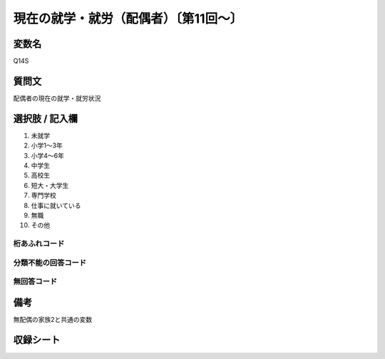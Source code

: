 ==========================================
現在の就学・就労（配偶者）〔第11回～〕
==========================================


変数名
-----------------

Q14S

質問文
-----------------
配偶者の現在の就学・就労状況

選択肢 / 記入欄
-----------------

1. 未就学
2. 小学1～3年
3. 小学4～6年
4. 中学生
5. 高校生
6. 短大・大学生
7. 専門学校
8. 仕事に就いている
9. 無職
10. その他

桁あふれコード
^^^^^^^^^^^^^^


分類不能の回答コード
^^^^^^^^^^^^^^^^^^^^


無回答コード
^^^^^^^^^^^^

備考
----------------------------------
無配偶の家族2と共通の変数

収録シート
----------------------------
